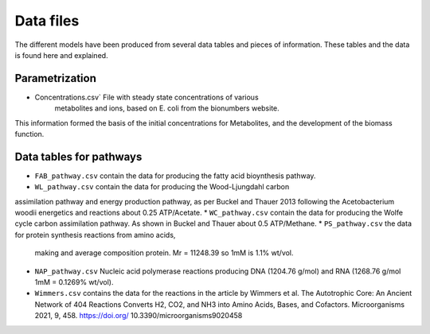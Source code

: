 
Data files
==========

The different models have been produced from several data tables and pieces of
information. These tables and the data is found here and explained.

Parametrization
----------------

* Concentrations.csv` File with steady state concentrations of various
   metabolites and ions, based on E. coli from the bionumbers website.

This information formed the basis of the initial concentrations for Metabolites,
and the development of the biomass function.

Data tables for pathways
------------------------

* ``FAB_pathway.csv`` contain the data for producing the fatty acid bioynthesis pathway.
* ``WL_pathway.csv`` contain the data for producing the Wood-Ljungdahl carbon
assimilation pathway and energy production pathway, as per Buckel and Thauer 2013
following the Acetobacterium woodii energetics and reactions about 0.25 ATP/Acetate.
* ``WC_pathway.csv`` contain the data for producing the Wolfe cycle carbon
assimilation pathway. As shown in Buckel and Thauer about 0.5 ATP/Methane.
* ``PS_pathway.csv`` the data for protein synthesis reactions from amino acids,
  making and average composition protein. Mr = 11248.39 so 1mM is 1.1% wt/vol.
* ``NAP_pathway.csv`` Nucleic acid polymerase reactions producing DNA (1204.76 g/mol)
  and RNA (1268.76 g/mol 1mM = 0.1269% wt/vol).
* ``Wimmers.csv`` contains the data for the reactions in the article by Wimmers
  et al. The Autotrophic Core: An Ancient Network of 404 Reactions Converts H2,
  CO2, and NH3 into Amino Acids, Bases, and Cofactors.
  Microorganisms 2021, 9, 458. https://doi.org/ 10.3390/microorganisms9020458
